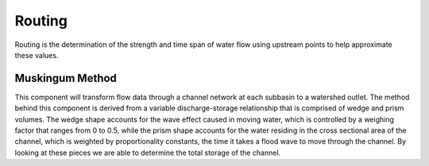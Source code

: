 .. index:: Routing

Routing
=======

Routing is the determination of the strength and time span of water flow using upstream points to help approximate these values.

Muskingum Method
----------------

This component will transform flow data through a channel network at each subbasin to a watershed outlet.  The method behind this component is derived from a variable discharge-storage relationship that is comprised of wedge and prism volumes.  The wedge shape accounts for the wave effect caused in moving water, which is controlled by a weighing factor that ranges from 0 to 0.5, while the prism shape accounts for the water residing in the cross sectional area of the channel, which is weighted by proportionality constants, the time it takes a flood wave to move through the channel.  By looking at these pieces we are able to determine the total storage of the channel.